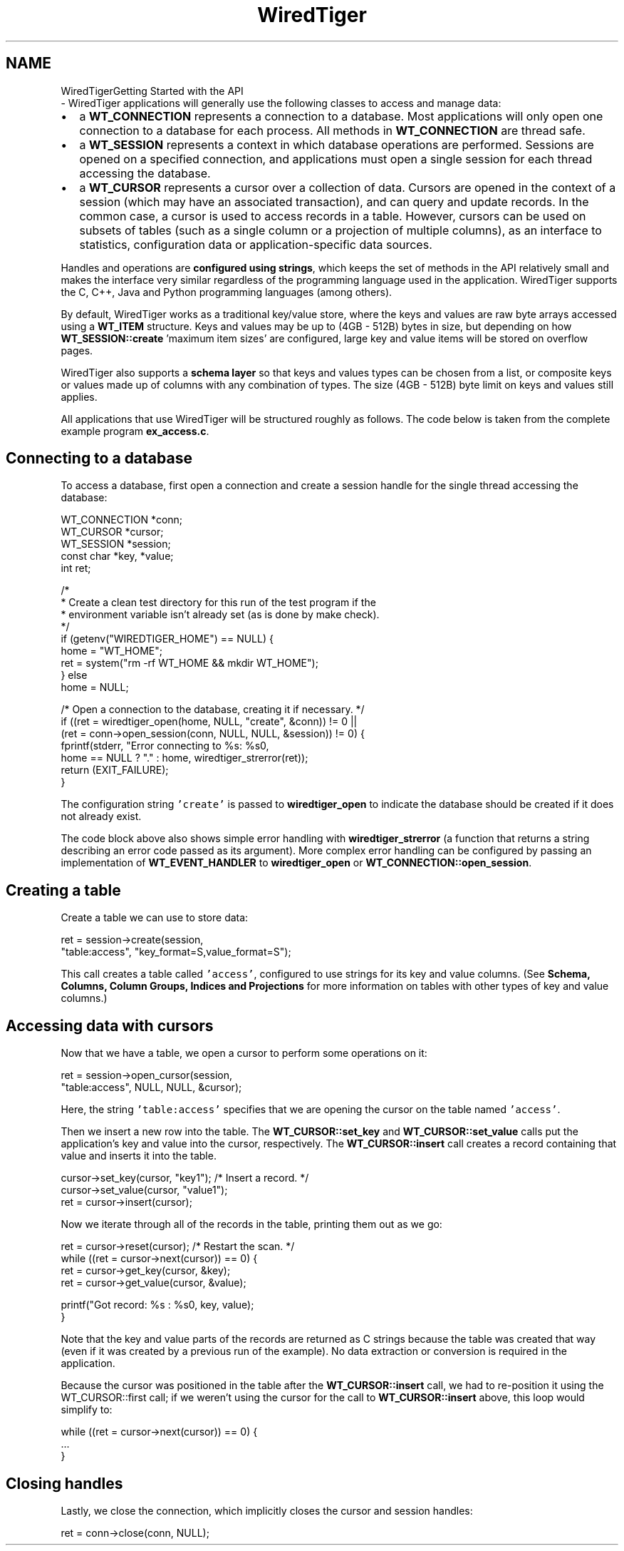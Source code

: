 .TH "WiredTiger" 3 "Sun Mar 22 2020" "Version 2.9.2" "WiredTiger" \" -*- nroff -*-
.ad l
.nh
.SH NAME
WiredTigerGetting Started with the API 
 \- WiredTiger applications will generally use the following classes to access and manage data:
.PP
.IP "\(bu" 2
a \fBWT_CONNECTION\fP represents a connection to a database\&. Most applications will only open one connection to a database for each process\&. All methods in \fBWT_CONNECTION\fP are thread safe\&.
.IP "\(bu" 2
a \fBWT_SESSION\fP represents a context in which database operations are performed\&. Sessions are opened on a specified connection, and applications must open a single session for each thread accessing the database\&.
.IP "\(bu" 2
a \fBWT_CURSOR\fP represents a cursor over a collection of data\&. Cursors are opened in the context of a session (which may have an associated transaction), and can query and update records\&. In the common case, a cursor is used to access records in a table\&. However, cursors can be used on subsets of tables (such as a single column or a projection of multiple columns), as an interface to statistics, configuration data or application-specific data sources\&.
.PP
.PP
Handles and operations are \fBconfigured using strings\fP, which keeps the set of methods in the API relatively small and makes the interface very similar regardless of the programming language used in the application\&. WiredTiger supports the C, C++, Java and Python programming languages (among others)\&.
.PP
By default, WiredTiger works as a traditional key/value store, where the keys and values are raw byte arrays accessed using a \fBWT_ITEM\fP structure\&. Keys and values may be up to (4GB - 512B) bytes in size, but depending on how \fBWT_SESSION::create\fP 'maximum item sizes' are configured, large key and value items will be stored on overflow pages\&.
.PP
WiredTiger also supports a \fBschema layer\fP so that keys and values types can be chosen from a list, or composite keys or values made up of columns with any combination of types\&. The size (4GB - 512B) byte limit on keys and values still applies\&.
.PP
All applications that use WiredTiger will be structured roughly as follows\&. The code below is taken from the complete example program \fBex_access\&.c\fP\&.
.SH "Connecting to a database"
.PP
To access a database, first open a connection and create a session handle for the single thread accessing the database:
.PP
.PP
.nf
      WT_CONNECTION *conn;
        WT_CURSOR *cursor;
        WT_SESSION *session;
        const char *key, *value;
        int ret;

        /*
         * Create a clean test directory for this run of the test program if the
         * environment variable isn't already set (as is done by make check)\&.
         */
        if (getenv("WIREDTIGER_HOME") == NULL) {
                home = "WT_HOME";
                ret = system("rm -rf WT_HOME && mkdir WT_HOME");
        } else
                home = NULL;

        /* Open a connection to the database, creating it if necessary\&. */
        if ((ret = wiredtiger_open(home, NULL, "create", &conn)) != 0 ||
            (ret = conn->open_session(conn, NULL, NULL, &session)) != 0) {
                fprintf(stderr, "Error connecting to %s: %s\n",
                    home == NULL ? "\&." : home, wiredtiger_strerror(ret));
                return (EXIT_FAILURE);
        }
.fi
.PP
 The configuration string \fC'create'\fP is passed to \fBwiredtiger_open\fP to indicate the database should be created if it does not already exist\&.
.PP
The code block above also shows simple error handling with \fBwiredtiger_strerror\fP (a function that returns a string describing an error code passed as its argument)\&. More complex error handling can be configured by passing an implementation of \fBWT_EVENT_HANDLER\fP to \fBwiredtiger_open\fP or \fBWT_CONNECTION::open_session\fP\&.
.SH "Creating a table"
.PP
Create a table we can use to store data:
.PP
.PP
.nf
        ret = session->create(session,
            "table:access", "key_format=S,value_format=S");
.fi
.PP
 This call creates a table called \fC'access'\fP, configured to use strings for its key and value columns\&. (See \fBSchema, Columns, Column Groups, Indices and Projections\fP for more information on tables with other types of key and value columns\&.)
.SH "Accessing data with cursors"
.PP
Now that we have a table, we open a cursor to perform some operations on it:
.PP
.PP
.nf
        ret = session->open_cursor(session,
            "table:access", NULL, NULL, &cursor);
.fi
.PP
 Here, the string \fC'table:access'\fP specifies that we are opening the cursor on the table named \fC'access'\fP\&.
.PP
Then we insert a new row into the table\&. The \fBWT_CURSOR::set_key\fP and \fBWT_CURSOR::set_value\fP calls put the application's key and value into the cursor, respectively\&. The \fBWT_CURSOR::insert\fP call creates a record containing that value and inserts it into the table\&.
.PP
.PP
.nf
        cursor->set_key(cursor, "key1");        /* Insert a record\&. */
        cursor->set_value(cursor, "value1");
        ret = cursor->insert(cursor);
.fi
.PP
 Now we iterate through all of the records in the table, printing them out as we go:
.PP
.PP
.nf
        ret = cursor->reset(cursor);            /* Restart the scan\&. */
        while ((ret = cursor->next(cursor)) == 0) {
                ret = cursor->get_key(cursor, &key);
                ret = cursor->get_value(cursor, &value);

                printf("Got record: %s : %s\n", key, value);
        }
.fi
.PP
 Note that the key and value parts of the records are returned as C strings because the table was created that way (even if it was created by a previous run of the example)\&. No data extraction or conversion is required in the application\&.
.PP
Because the cursor was positioned in the table after the \fBWT_CURSOR::insert\fP call, we had to re-position it using the WT_CURSOR::first call; if we weren't using the cursor for the call to \fBWT_CURSOR::insert\fP above, this loop would simplify to:
.PP
.PP
.nf
while ((ret = cursor->next(cursor)) == 0) {
        \&.\&.\&.
}
.fi
.PP
.SH "Closing handles"
.PP
Lastly, we close the connection, which implicitly closes the cursor and session handles:
.PP
.PP
.nf
        ret = conn->close(conn, NULL);
.fi
.PP


